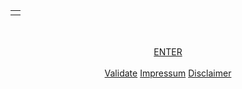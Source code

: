#+TITLE: 
#+AUTHOR: T. Wöhrl
#+DATE: {{{modification-time( %Y-%m-%d)}}}
#+BIBLIOGRAPHY: C:/Users/tw/Dropbox/lib/ref/ref.bib
# #+OPTIONS: html-postamble:nil 
#+BIND: org-html-home/up-format ""
#+BIND: org-html-postamble ""

# #+HTML_HEAD: <style type="text/css">div.intro {position: absolute;top: 50%; transform: translate(0, -50%);left: 50%;transform: translate(-50%, -50%);text-align: center;font-size: 1em};div.img {width: 50%;height: auto;border: 1px solid #ccc;}div.img img {width: 30%;height: auto;}</style>

#+begin_html
<div align="center" class="intro">
 <table id="image">
 <tr><td>
    <a href="http://whrl.github.io/toni.html" style="text-decoration: none">
      <script type="text/javascript">
	<!--

            var arrayImg = new Array();

	    arrayImg[0] = "hallihallo_01.jpg";
            arrayImg[1] = "hallihallo_02.jpg";
	    
            var arrayAlt = new Array();
	    arrayAlt[0] = "Carpenter Bee, Kukup 2014";
            arrayAlt[1] = "Travertine pools, Biosphere Reserve Huanglon 2015";

	    getRandomImage(arrayImg, "", arrayAlt);
	    
	    function getRandomImage(imgAr, path, imgAlt) {
	    path = path || './img/'; // default path here
            var num = Math.floor( Math.random() * imgAr.length );
	    var img = imgAr[ num ];
            var alt = imgAlt[num];
	    var imgStr = '<img width="640px" src="' + path + img + '" alt = "Hallo" style="padding:0px;"></a></td></tr><tr><td class="caption" style="text-align:right; font-size:10pt; font-style:italic;">' + alt + '</td></tr>';
	    document.write(imgStr); document.close();
	    }
	    //-->
      </script>
    
</table>
  <br>
  <br>
  <a href=\"/toni.html\">ENTER</a>
  <br>
  <br>
  <a href=\"http://validator.w3.org/check?uri=referer\">Validate</a> <a href=\"/impressum.html\">Impressum</a> <a href=\"/disclaimer.html\">Disclaimer</a></div>
#+end_html 

* noexport :noexport:
#+begin_html
<P ALIGN="CENTER"><A HREF="http://whrl.github.io/toni.html">
<script type="text/javascript">
<!--
var arrayImg = new Array();
arrayImg[0] = "hallihallo_01.jpg";

getRandomImage(arrayImg, "");

function getRandomImage(imgAr, path) {
    path = path || './img/'; // default path here
    var num = Math.floor( Math.random() * imgAr.length );
    var img = imgAr[ num ];
    var imgStr = '<DIV class="intro"><img width=400 src="' + path + img + '" alt = ""><div align="center"><br><a href=\"/toni.html\">ENTER</a><br> <br> <a href=\"http://validator.w3.org/check?uri=referer\">Validate</a> <a href=\"/impressum.html\">Impressum</a> <a href=\"/disclaimer.html\">Disclaimer</a></DIV></div>';
    document.write(imgStr); document.close();
}
//-->
</script>
</p>
#+end_html
